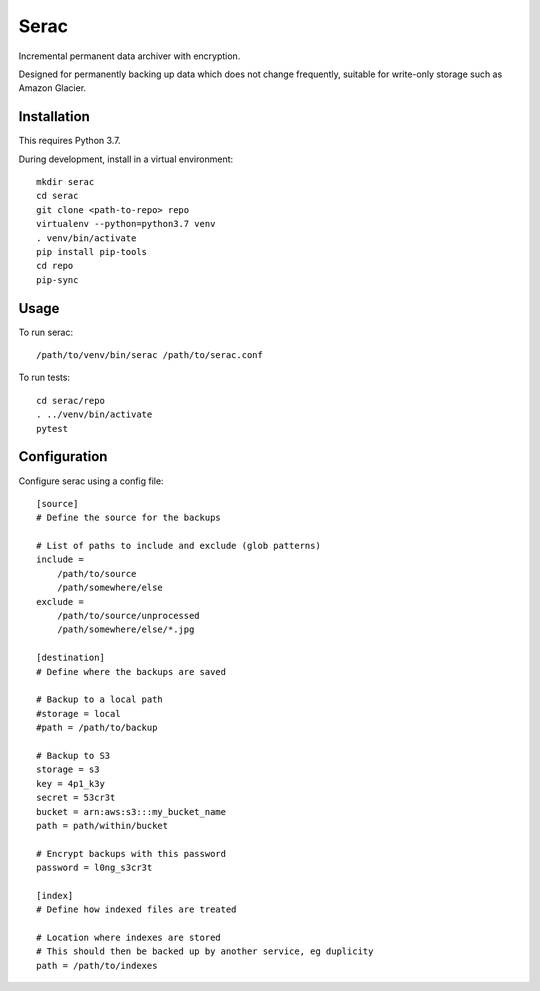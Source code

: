 =====
Serac
=====

Incremental permanent data archiver with encryption.

Designed for permanently backing up data which does not change frequently,
suitable for write-only storage such as Amazon Glacier.


Installation
============

This requires Python 3.7.

During development, install in a virtual environment::

    mkdir serac
    cd serac
    git clone <path-to-repo> repo
    virtualenv --python=python3.7 venv
    . venv/bin/activate
    pip install pip-tools
    cd repo
    pip-sync


Usage
=====

To run serac::

    /path/to/venv/bin/serac /path/to/serac.conf


To run tests::

    cd serac/repo
    . ../venv/bin/activate
    pytest


Configuration
=============

Configure serac using a config file::

    [source]
    # Define the source for the backups

    # List of paths to include and exclude (glob patterns)
    include =
        /path/to/source
        /path/somewhere/else
    exclude =
        /path/to/source/unprocessed
        /path/somewhere/else/*.jpg

    [destination]
    # Define where the backups are saved

    # Backup to a local path
    #storage = local
    #path = /path/to/backup

    # Backup to S3
    storage = s3
    key = 4p1_k3y
    secret = 53cr3t
    bucket = arn:aws:s3:::my_bucket_name
    path = path/within/bucket

    # Encrypt backups with this password
    password = l0ng_s3cr3t

    [index]
    # Define how indexed files are treated

    # Location where indexes are stored
    # This should then be backed up by another service, eg duplicity
    path = /path/to/indexes
